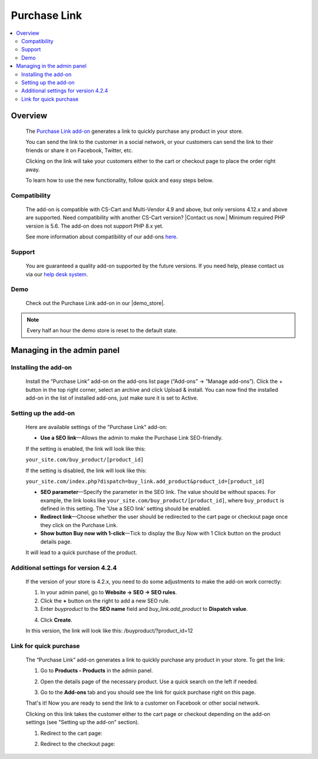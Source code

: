 ****************
Purchase Link
****************

.. raw:: html

    <div class="buy-now">
        <a href="https://marketplace.simtechdev.com/landing/100000082" class="btn buy-now__btn">Buy now</a>
    </div>



.. contents::
    :local: 
    :depth: 2

--------
Overview
--------

    The `Purchase Link add-on <https://www.simtechdev.com/addons/customer-experience/quick-purchase-link.html>`_ generates a link to quickly purchase any product in your store.

    .. fancybox:: img/Buy_product_link_08.png
        :alt: CS-Cart Purchase Link add-on

    You can send the link to the customer in a social network, or your customers can send the link to their friends or share it on Facebook, Twitter, etc. 

    .. fancybox:: img/Buy_product_link_010.png
        :alt: Purchase Link on Facebook
        :width: 500px

    Clicking on the link will take your customers either to the cart or checkout page to place the order right away.

    .. fancybox:: img/Buy_product_link_06.png
        :alt: Purchase Link leading to checkout

    To learn how to use the new functionality, follow quick and easy steps below.

=============
Compatibility
=============

    The add-on is compatible with CS-Cart and Multi-Vendor 4.9 and above, but only versions 4.12.x and above are supported. Need compatibility with another CS-Cart version? |Contact us now.|
    Minimum required PHP version is 5.6. The add-on does not support PHP 8.x yet.

    See more information about compatibility of our add-ons `here <https://docs.cs-cart.com/marketplace-addons/compatibility/index.html>`_.

=======
Support
=======

    You are guaranteed a quality add-on supported by the future versions. If you need help, please contact us via our `help desk system <https://helpdesk.cs-cart.com>`_.

====
Demo
====

    Check out the Purchase Link add-on in our |demo_store|.

.. |demo_store| raw:: html

   <!--noindex--><a href="http://buylink.demo.simtechdev.com/" target="_blank" rel="nofollow">demo store</a><!--/noindex-->

.. note::
    
    Every half an hour the demo store is reset to the default state.

---------------------------
Managing in the admin panel
---------------------------

=====================
Installing the add-on
=====================

    Install the “Purchase Link” add-on on the add-ons list page (“Add-ons” → ”Manage add-ons”). Click the + button in the top right corner, select an archive and click Upload & install. You can now find the installed add-on in the list of installed add-ons, just make sure it is set to Active.

=====================
Setting up the add-on
=====================

    Here are available settings of the "Purchase Link" add-on:

    .. fancybox:: img/Buy_product_link_018.png
        :alt: Purchase Link add-on settings

    * **Use a SEO link**—Allows the admin to make the Purchase Link SEO-friendly.

    If the setting is enabled, the link will look like this:

    ``your_site.com/buy_product/[product_id]``

    If the setting is disabled, the link will look like this:

    ``your_site.com/index.php?dispatch=buy_link.add_product&product_id=[product_id]``

    * **SEO parameter**—Specify the parameter in the SEO link. The value should be without spaces. For example, the link looks like ``your_site.com/buy_product/[product_id]``, where ``buy_product`` is defined in this setting. The 'Use a SEO link' setting should be enabled.

    * **Redirect link**—Choose whether the user should be redirected to the cart page or checkout page once they click on the Purchase Link.
    * **Show button Buy now with 1-click**—Tick to display the Buy Now with 1 Click button on the product details page. 

    .. fancybox:: img/Buy_product_link_12.png
        :alt: Buy now button

    It will lead to a quick purchase of the product.

    .. fancybox:: img/Buy_product_link_02.png
        :alt: Buy now button

=====================================
Additional settings for version 4.2.4
=====================================

    If the version of your store is 4.2.x, you need to do some adjustments to make the add-on work correctly:

    1. In your admin panel, go to **Website -> SEO -> SEO rules**.

    2. Click the **+** button on the right to add a new SEO rule.

    3. Enter *buyproduct* to the **SEO name** field and *buy_link.add_product* to **Dispatch value**.

    .. fancybox:: img/Buy_product_link_011.png
        :alt: SEO rules

    4. Click **Create**.

    In this version, the link will look like this: /buyproduct/?product_id=12

=======================
Link for quick purchase
=======================

    The “Purchase Link” add-on generates a link to quickly purchase any product in your store. To get the link:

    1. Go to **Products - Products** in the admin panel.

    .. fancybox:: img/Buy_product_link_03.png
        :alt: Products section
        :width: 250px

    2. Open the details page of the necessary product. Use a quick search on the left if needed.

    .. fancybox:: img/Buy_product_link_04.png
        :alt: Product details page

    3. Go to the **Add-ons** tab and you should see the link for quick purchase right on this page.

    .. fancybox:: img/Buy_product_link_05.png
        :alt: link for quick purchase

    That's it! Now you are ready to send the link to a customer on Facebook or other social network.

    Clicking on this link takes the customer either to the cart page or checkout depending on the add-on settings (see "Setting up the add-on" section).

    1. Redirect to the cart page:

    .. fancybox:: img/Buy_product_link_06.png
        :alt: Redirect to the cart page

    2. Redirect to the checkout page:

    .. fancybox:: img/Buy_product_link_07.png
        :alt: Redirect to the checkout page